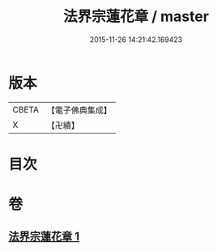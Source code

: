 #+TITLE: 法界宗蓮花章 / master
#+DATE: 2015-11-26 14:21:42.169423
* 版本
 |     CBETA|【電子佛典集成】|
 |         X|【卍續】    |

* 目次
* 卷
** [[file:KR6e0145_001.txt][法界宗蓮花章 1]]
